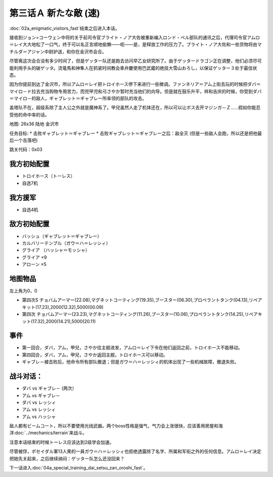 .. meta::
   :description: 第二话Ａ 謎の訪問者 (速)结束之后进入本话。 接收到ジョン=コーウェン中将的关于前司令官ブライト・ノア大佐被重新编入ロンド・ベル部队的通讯之后，代理司令官アムロ＝レイ大大地松了一口气，终于可以名正言顺地偷懒——呃——是，是释放工作的压力了。ブライト・ノア大佐和一些货物将由マチルダ＝アジャン中尉护送，和你在金沢市会合。

.. _03A-ANewEnemyA:

第三话Ａ 新たな敵 (速)
===============================

:doc:`02a_enigmatic_visitors_fast`\ 结束之后进入本话。

接收到ジョン=コーウェン中将的关于前司令官ブライト・ノア大佐被重新编入ロンド・ベル部队的通讯之后，代理司令官アムロ＝レイ大大地松了一口气，终于可以名正言顺地偷懒——呃——是，是释放工作的压力了。ブライト・ノア大佐和一些货物将由マチルダ＝アジャン中尉护送，和你在金沢市会合。

尽管离这次会合没有多少时间了，但是ゲッター队还是跑去访问早乙女研究所了。由于ゲッタードラゴン正在调整，他们必须尽可能利用手头的破ゲッタ。流竜馬和神隼人在抓紧时间教会車弁慶使用巴武蔵的绝技大雪山おろし，以保证ゲッター３处于最佳状态。

因为你提前到达了金沢市，所以アムロ＝レイ把トロイホース停下来进行一些微调。ファンネリア＝アム上街去玩的时候把ダバ＝マイロ－ド拉去充当购物专用苦力，而兜甲児和弓さやか暂时充当他们的向导。但是就在鼓乐升平，祥和吉庆的时候，你受到ダバ＝マイロ－的敌人，ギャブレット＝ギャブレー所率领的部队的攻击。

盖塔队不在，超级系除了主人公之外就是魔神系了。甲兒虽然人走了机体还在，所以可以让ボス去开マジンガ－Ｚ……假如你能忍受他的命中率的话。

地图: 26x36 陆地 金沢市

任务目标:
* 击败ギャブレット＝ギャブレー
* 击败ギャブレット＝ギャブレー之后：敌全灭 (但是一些敌人会跑，所以还是把他最后一个击落吧)

跳关代码：0x03

------------------
我方初始配置
------------------

* トロイホース（トーレス）
* 自选7机

---------
我方援军
---------

* 自选4机

------------------
敌方初始配置
------------------

* バッシュ（ギャブレット＝ギャブレー）
* カルバリーテンプル（ガウ＝ハ＝レッシィ）
* グライア （ハッシャ＝モッシャ）
* グライア ×9
* アローン ×5

-------------
地图物品
-------------

左上角为0，0

* 第四次S チョバムアーマー(22.08),マグネットコーティング(19.35),ブースター(06.30),プロペラントタンク(04.13),リペアキット(17.23),2000(12.32),5000(00.09) 
* 第四次 チョバムアーマー(23.23),マグネットコーティング(11.26),ブースター(10.06),プロペラントタンク(14.25),リペアキット(17.32),2000(14.21),5000(20.11) 

------------------
事件
------------------

* 第一回合，ダバ，アム，甲兒，さやか往主舰进发，アムロ＝レイ下令在他们返回之前，トロイホース不能移动。
* 第四回合，ダバ，アム，甲兒，さやか返回主舰，トロイホース可以移动。
* ギャブレ－被击败后，他命令所有部队撤退；但是ガウ＝ハ＝レッシィ的机体出现了一些机械故障，撤退失败。

------------------
 战斗对话：
------------------

* ダバ vs ギャブレ－ (两次）
* アム vs ギャブレ－
* ダバ vs レッシィ
* アム vs レッシィ
* アム vs ハッシャ

敌人都有ビームコート，所以不要使用光线武器。两个boss性格是强气，气力会上涨很快，应该善用房屋和海洋\ :doc:`../mechanics/terrain`\ 来战斗。

注意本话结束的时候トーレス应该达到2级学会加速。

尽管被俘，ポセイダル軍13人衆的一員ガウ＝ハ＝レッシィ也拒绝透露除了名字、所属和军衔之外的任何信息。アムロ＝レイ决定把她先关起来，之后继续纳闷：ゲッター队怎么还没回来？

下一话进入\ :doc:`04a_special_training_dai_setsu_zan_oroshi_fast`。
